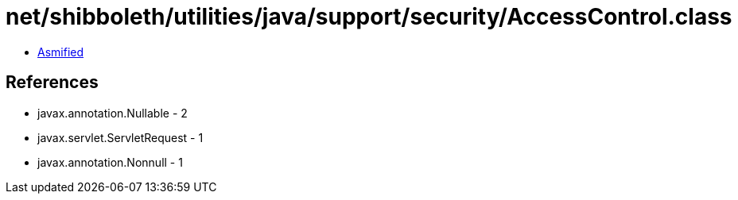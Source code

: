 = net/shibboleth/utilities/java/support/security/AccessControl.class

 - link:AccessControl-asmified.java[Asmified]

== References

 - javax.annotation.Nullable - 2
 - javax.servlet.ServletRequest - 1
 - javax.annotation.Nonnull - 1
